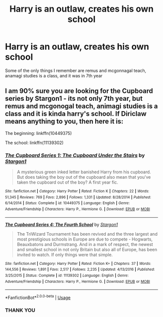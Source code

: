 #+TITLE: Harry is an outlaw, creates his own school

* Harry is an outlaw, creates his own school
:PROPERTIES:
:Author: RavenclawRowling
:Score: 14
:DateUnix: 1581771950.0
:DateShort: 2020-Feb-15
:FlairText: What's That Fic?
:END:
Some of the only things I remember are remus and mcgonnagal teach, anamagi studies is a class, and it was in 7th year


** I am 90% sure you are looking for the Cupboard series by Stargon1 - its not only 7th year, but remus and mcgonogal teach, animagi studies is a class and it is kinda harry's school. If Diriclaw means anything to you, then here it is:

The beginning: linkffn(10449375)

The school: linkffn(11139302)
:PROPERTIES:
:Author: ketjatekos
:Score: 3
:DateUnix: 1581788375.0
:DateShort: 2020-Feb-15
:END:

*** [[https://www.fanfiction.net/s/10449375/1/][*/The Cupboard Series 1: The Cupboard Under the Stairs/*]] by [[https://www.fanfiction.net/u/5643202/Stargon1][/Stargon1/]]

#+begin_quote
  A mysterious green inked letter banished Harry from his cupboard. But does taking the boy out of the cupboard also mean that you've taken the cupboard out of the boy? A first year fic.
#+end_quote

^{/Site/:} ^{fanfiction.net} ^{*|*} ^{/Category/:} ^{Harry} ^{Potter} ^{*|*} ^{/Rated/:} ^{Fiction} ^{K} ^{*|*} ^{/Chapters/:} ^{22} ^{*|*} ^{/Words/:} ^{51,345} ^{*|*} ^{/Reviews/:} ^{769} ^{*|*} ^{/Favs/:} ^{2,896} ^{*|*} ^{/Follows/:} ^{1,331} ^{*|*} ^{/Updated/:} ^{8/28/2014} ^{*|*} ^{/Published/:} ^{6/14/2014} ^{*|*} ^{/Status/:} ^{Complete} ^{*|*} ^{/id/:} ^{10449375} ^{*|*} ^{/Language/:} ^{English} ^{*|*} ^{/Genre/:} ^{Adventure/Friendship} ^{*|*} ^{/Characters/:} ^{Harry} ^{P.,} ^{Hermione} ^{G.} ^{*|*} ^{/Download/:} ^{[[http://www.ff2ebook.com/old/ffn-bot/index.php?id=10449375&source=ff&filetype=epub][EPUB]]} ^{or} ^{[[http://www.ff2ebook.com/old/ffn-bot/index.php?id=10449375&source=ff&filetype=mobi][MOBI]]}

--------------

[[https://www.fanfiction.net/s/11139302/1/][*/The Cupboard Series 4: The Fourth School/*]] by [[https://www.fanfiction.net/u/5643202/Stargon1][/Stargon1/]]

#+begin_quote
  The TriWizard Tournament has been revived and the three largest and most prestigious schools in Europe are due to compete - Hogwarts, Beauxbatons and Durmstrang. And in a mark of respect, the newest and smallest school in not only Britain but also all of Europe, has been invited to watch. If only things were that simple.
#+end_quote

^{/Site/:} ^{fanfiction.net} ^{*|*} ^{/Category/:} ^{Harry} ^{Potter} ^{*|*} ^{/Rated/:} ^{Fiction} ^{K+} ^{*|*} ^{/Chapters/:} ^{37} ^{*|*} ^{/Words/:} ^{144,556} ^{*|*} ^{/Reviews/:} ^{1,891} ^{*|*} ^{/Favs/:} ^{2,517} ^{*|*} ^{/Follows/:} ^{2,235} ^{*|*} ^{/Updated/:} ^{4/13/2016} ^{*|*} ^{/Published/:} ^{3/25/2015} ^{*|*} ^{/Status/:} ^{Complete} ^{*|*} ^{/id/:} ^{11139302} ^{*|*} ^{/Language/:} ^{English} ^{*|*} ^{/Genre/:} ^{Adventure/Friendship} ^{*|*} ^{/Characters/:} ^{Harry} ^{P.,} ^{Hermione} ^{G.} ^{*|*} ^{/Download/:} ^{[[http://www.ff2ebook.com/old/ffn-bot/index.php?id=11139302&source=ff&filetype=epub][EPUB]]} ^{or} ^{[[http://www.ff2ebook.com/old/ffn-bot/index.php?id=11139302&source=ff&filetype=mobi][MOBI]]}

--------------

*FanfictionBot*^{2.0.0-beta} | [[https://github.com/tusing/reddit-ffn-bot/wiki/Usage][Usage]]
:PROPERTIES:
:Author: FanfictionBot
:Score: 1
:DateUnix: 1581788407.0
:DateShort: 2020-Feb-15
:END:


*** THANK YOU
:PROPERTIES:
:Author: RavenclawRowling
:Score: 1
:DateUnix: 1581808412.0
:DateShort: 2020-Feb-16
:END:
